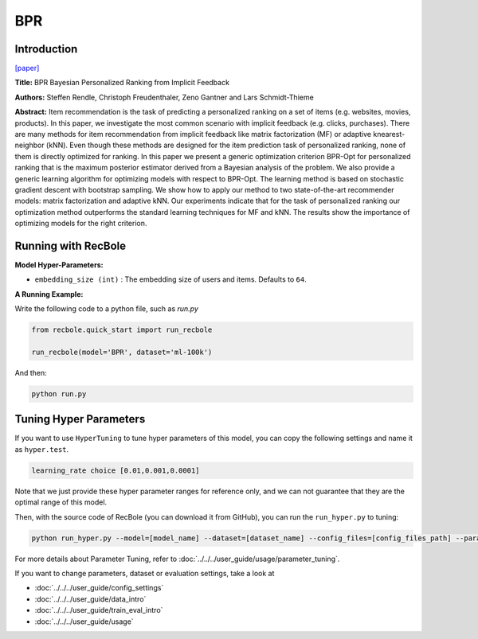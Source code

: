 BPR
===========

Introduction
---------------------

`[paper] <https://dl.acm.org/doi/10.5555/1795114.1795167>`_

**Title:** BPR Bayesian Personalized Ranking from Implicit Feedback

**Authors:** Steffen Rendle, Christoph Freudenthaler, Zeno Gantner and Lars Schmidt-Thieme

**Abstract:** Item recommendation is the task of predicting a personalized ranking on a set of items (e.g. websites, movies, products).
In this paper, we investigate the most common scenario with implicit feedback (e.g. clicks, purchases).
There are many methods for item recommendation from implicit feedback like matrix factorization (MF) or
adaptive knearest-neighbor (kNN). Even though these methods are designed for the item prediction task of personalized
ranking, none of them is directly optimized for ranking. In this paper we present a generic optimization criterion
BPR-Opt for personalized ranking that is the maximum posterior estimator derived from a Bayesian analysis of the problem.
We also provide a generic learning algorithm for optimizing models with respect to BPR-Opt. The learning method is based
on stochastic gradient descent with bootstrap sampling. We show how to apply our method to two state-of-the-art
recommender models: matrix factorization and adaptive kNN. Our experiments indicate that for the task of personalized
ranking our optimization method outperforms the standard learning techniques for MF and kNN. The results show the
importance of optimizing models for the right criterion.

.. image:: ../../../asset/bpr.png
    :width: 500
    :align: center


Running with RecBole
-------------------------

**Model Hyper-Parameters:**

- ``embedding_size (int)`` : The embedding size of users and items. Defaults to ``64``.



**A Running Example:**

Write the following code to a python file, such as `run.py`

.. code:: python

   from recbole.quick_start import run_recbole

   run_recbole(model='BPR', dataset='ml-100k')

And then:

.. code:: bash

   python run.py

Tuning Hyper Parameters
-------------------------

If you want to use ``HyperTuning`` to tune hyper parameters of this model, you can copy the following settings and name it as ``hyper.test``.

.. code:: bash

   learning_rate choice [0.01,0.001,0.0001]

Note that we just provide these hyper parameter ranges for reference only, and we can not guarantee that they are the optimal range of this model.

Then, with the source code of RecBole (you can download it from GitHub), you can run the ``run_hyper.py`` to tuning:

.. code:: bash

	python run_hyper.py --model=[model_name] --dataset=[dataset_name] --config_files=[config_files_path] --params_file=hyper.test

For more details about Parameter Tuning, refer to :doc:`../../../user_guide/usage/parameter_tuning`.


If you want to change parameters, dataset or evaluation settings, take a look at

- :doc:`../../../user_guide/config_settings`
- :doc:`../../../user_guide/data_intro`
- :doc:`../../../user_guide/train_eval_intro`
- :doc:`../../../user_guide/usage`